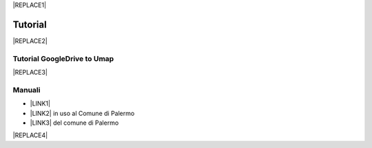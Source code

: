 
|REPLACE1|

.. _h36711971261f3518968783337294a20:

Tutorial
********


|REPLACE2|

.. _h7b2a66733893a3aa3e44584830783a:

Tutorial GoogleDrive to Umap
============================


|REPLACE3|

.. _h5231154d48564c132e542693d1d1d5f:

Manuali 
========

* \ |LINK1|\ 

* \ |LINK2|\  in uso al Comune di Palermo

* \ |LINK3|\  del comune di Palermo


|REPLACE4|


.. bottom of content


.. |REPLACE1| raw:: html

    <a href="https://twitter.com/cirospat?ref_src=twsrc%5Etfw" class="twitter-follow-button" data-show-count="false">Follow @cirospat</a><script async src="https://platform.twitter.com/widgets.js" charset="utf-8"></script>
.. |REPLACE2| raw:: html

    <iframe width="100%" height="600px" frameBorder="0" src="http://bit.do/tutorialcirospat?scaleControl=false&miniMap=false&scrollWheelZoom=false&zoomControl=true&allowEdit=false&moreControl=true&searchControl=null&tilelayersControl=null&embedControl=null&datalayersControl=true&onLoadPanel=undefined&captionBar=false"></iframe><p><a href="http://bit.do/tutorialcirospat">Visualizza a schermo intero</a></p>
.. |REPLACE3| raw:: html

    <iframe width="100%" height="600px" frameBorder="0" src="https://docs.google.com/document/d/e/2PACX-1vSiFUqq3pxMlvRb0LWMWNHSIHea1Ffbb6dSKoXHI9riKbF7Cp0yWSgBAxMij5fh850EMw_coCsuG7NR/pub">Visualizza a schermo intero</a></p>
.. |REPLACE4| raw:: html

    <script id="dsq-count-scr" src="//guida-readthedocs.disqus.com/count.js" async></script>
    
    <div id="disqus_thread"></div>
    <script>
    
    /**
    *  RECOMMENDED CONFIGURATION VARIABLES: EDIT AND UNCOMMENT THE SECTION BELOW TO INSERT DYNAMIC VALUES FROM YOUR PLATFORM OR CMS.
    *  LEARN WHY DEFINING THESE VARIABLES IS IMPORTANT: https://disqus.com/admin/universalcode/#configuration-variables*/
    /*
    
    var disqus_config = function () {
    this.page.url = PAGE_URL;  // Replace PAGE_URL with your page's canonical URL variable
    this.page.identifier = PAGE_IDENTIFIER; // Replace PAGE_IDENTIFIER with your page's unique identifier variable
    };
    */
    (function() { // DON'T EDIT BELOW THIS LINE
    var d = document, s = d.createElement('script');
    s.src = 'https://guida-readthedocs.disqus.com/embed.js';
    s.setAttribute('data-timestamp', +new Date());
    (d.head || d.body).appendChild(s);
    })();
    </script>
    <noscript>Please enable JavaScript to view the <a href="https://disqus.com/?ref_noscript">comments powered by Disqus.</a></noscript>

.. |LINK1| raw:: html

    <a href="http://manuale-openagenda.readthedocs.io" target="_blank">Manuale d'uso dell'applicativo Open Agenda</a>

.. |LINK2| raw:: html

    <a href="http://libro-firma.readthedocs.io" target="_blank">Manuale d'uso dell'applicativo Libro Firma</a>

.. |LINK3| raw:: html

    <a href="http://upload-dataset-comunepalermo.readthedocs.io" target="_blank">Manuale per il caricamento dei dataset sul portale open data</a>


